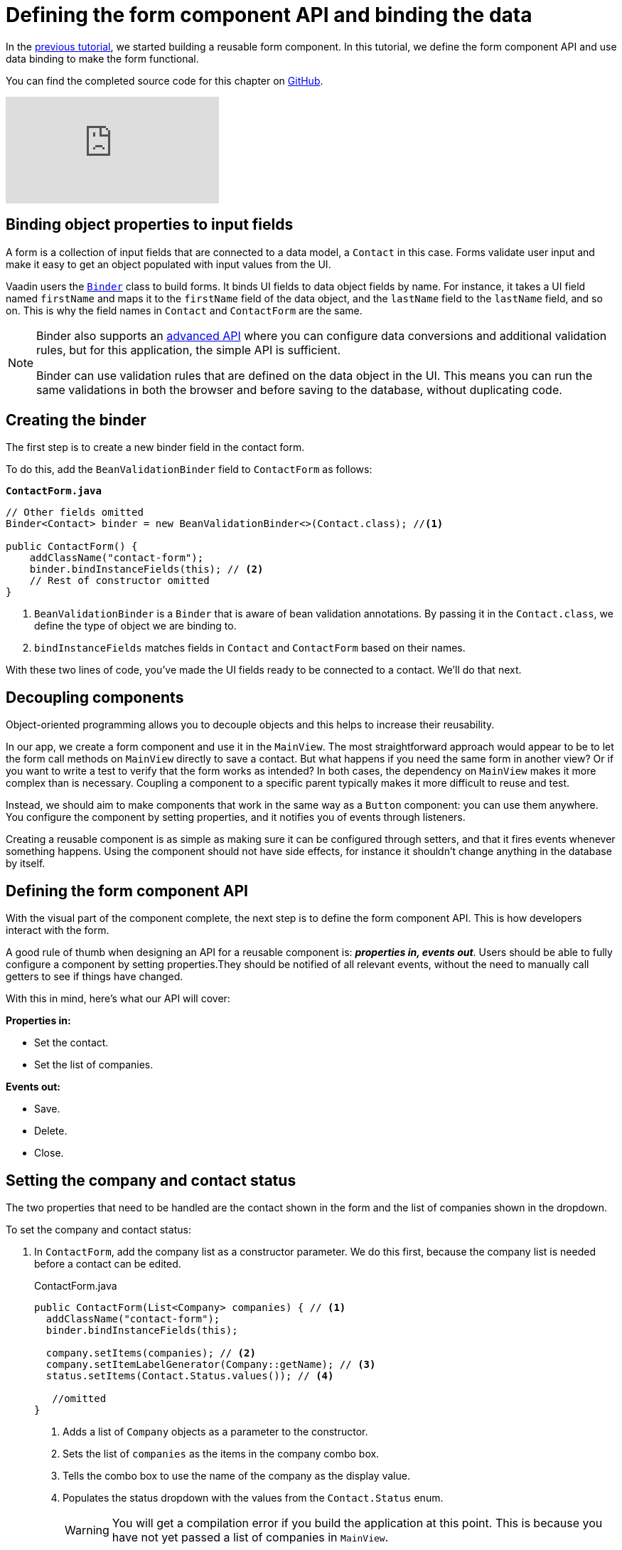 = Defining the form component API and binding the data

:title: Defining the form component API and binding the data
:tags: Java, Spring 
:author: Vaadin
:description: Learn how to define the API for the form component and bind the data.
:repo: https://github.com/vaadin-learning-center/crm-tutorial
:linkattrs: // enable link attributes, like opening in a new window
:imagesdir: ./images

In the https://vaadin.com/learn/tutorials/java-web-app/customizing-UI-components[previous tutorial], we started building a reusable form component. In this tutorial, we define the form component API and use data binding to make the form functional.

You can find the completed source code for this chapter on https://github.com/vaadin-learning-center/crm-tutorial/tree/07-data-binding[GitHub].

video::k-DxZ1reIdM[youtube]

== Binding object properties to input fields

A form is a collection of input fields that are connected to a data model, a `Contact` in this case. Forms validate user input and make it easy to get an object populated with input values from the UI. 

Vaadin users the https://vaadin.com/docs/flow/binding-data/tutorial-flow-components-binder.html[`Binder`] class to build forms. It binds UI fields to data object fields by name. For instance, it takes a UI field named `firstName` and maps it to the `firstName` field of the data object, and the `lastName` field to the `lastName` field, and so on. This is why the field names in `Contact` and `ContactForm` are the same. 

[NOTE]
====
Binder also supports an https://vaadin.com/docs/v14/flow/binding-data/tutorial-flow-components-binder-validation.html[advanced API] where you can configure data conversions and additional validation rules, but for this application, the simple API is sufficient. 

Binder can use validation rules that are defined on the data object in the UI. This means you can run the same validations in both the browser and before saving to the database, without duplicating code. 
====

== Creating the binder

The first step is to create a new binder field in the contact form. 

To do this, add the  `BeanValidationBinder` field to `ContactForm` as follows:

.`*ContactForm.java*`
[source,java]
----
// Other fields omitted
Binder<Contact> binder = new BeanValidationBinder<>(Contact.class); //<1>

public ContactForm() {
    addClassName("contact-form");
    binder.bindInstanceFields(this); // <2>
    // Rest of constructor omitted
}
----
<1> `BeanValidationBinder` is a `Binder` that is aware of bean validation annotations. By passing it in the `Contact.class`, we define the type of object we are binding to.
<2> `bindInstanceFields` matches fields in `Contact` and `ContactForm` based on their names.

With these two lines of code, you've made the UI fields ready to be connected to a contact. We'll do that next.

== Decoupling components

Object-oriented programming allows you to decouple objects and this helps to increase their reusability. 

In our app, we create a form component and use it in the `MainView`. The most straightforward approach would appear to be to let the form call methods on `MainView` directly to save a contact. But what happens if you need the same form in another view? Or if you want to write a test to verify that the form works as intended? In both cases, the dependency on `MainView` makes it more complex than is necessary. Coupling a component to a specific parent typically makes it more difficult to reuse and test. 

Instead, we should aim to make components that work in the same way as a `Button` component: you can use them anywhere. You configure the component by setting properties, and it notifies you of events through listeners. 

Creating a reusable component is as simple as making sure it can be configured through setters, and that it fires events whenever something happens. Using the component should not have side effects, for instance it shouldn't change anything in the database by itself.

== Defining the form component API

With the visual part of the component complete, the next step is to define the form component API. This is how developers interact with the form.

A good rule of thumb when designing an API for a reusable component is: *_properties in, events out_*. Users should be able to fully configure a component by setting properties.They should be notified of all relevant events, without the need to manually call getters to see if things have changed. 

With this in mind, here's what our API will cover:

*Properties in:*

* Set the contact. 
* Set the list of companies.

*Events out:*

* Save.
* Delete.
* Close.

== Setting the company and contact status

The two properties that need to be handled are the contact shown in the form and the list of companies shown in the dropdown. 

To set the company and contact status:

. In `ContactForm`, add the company list as a constructor parameter. We do this first, because the company list is needed before a contact can be edited.
+
.ContactForm.java
[source,java]
----
public ContactForm(List<Company> companies) { // <1>
  addClassName("contact-form");
  binder.bindInstanceFields(this);

  company.setItems(companies); // <2>
  company.setItemLabelGenerator(Company::getName); // <3>
  status.setItems(Contact.Status.values()); // <4>
 
   //omitted
}
----
<1> Adds a list of `Company` objects as a parameter to the constructor.
<2> Sets the list of `companies` as the items in the company combo box.
<3> Tells the combo box to use the name of the company as the display value.
<4> Populates the status dropdown with the values from the `Contact.Status` enum.
+
WARNING: You will get a compilation error if you build the application at this point. This is because you have not yet passed a list of companies in `MainView`. 

. In `MainView`, update the constructor to take `CompanyService` as a parameter, and then use this service to pass a list of all companies.
+
.`*MainView.java*`
[source,java]
----
public MainView(ContactService contactService,
                CompanyService companyService) { //<1>
    this.contactService = contactService;
    addClassName("list-view");
    setSizeFull();

    configureGrid();
    configureFilter();

    form = new ContactForm(companyService.findAll()); //<2>

    add(filterText, grid, form);
    updateList();
}
----
<1> Auto wires (injects) `CompanyService` as a constructor parameter.
<2> Finds all companies and passes them to `ContactForm`.

== Updating the contact

Next, we need to create a setter for the `contact` because it can change over time as a user browses through the contacts. 

To do this, add the following in the `ContactForm` class: 

.`*ContactForm.java*`
[source,java]
----
public void setContact(Contact contact) {
  binder.setBean(contact); //<1>
}
----
<1> Calls `binder.setBean` to bind the values from the contact to the UI fields

== Setting up events

Vaadin comes with an event-handling system for components. We’ve already used it to listen to value-change events from the https://vaadin.com/learn/tutorials/java-web-app/filtering-the-grid#_adding_a_text_field_for_filtering[filter text field]. We want the form component to have a similar way of informing parents of events. 

To do this, add the following at the end of the `ContactForm` class:

.`*ContactForm.java*`
[source,java]
----
// Events
public static abstract class ContactFormEvent extends ComponentEvent<ContactForm> {
  private Contact contact;

  protected ContactFormEvent(ContactForm source, Contact contact) { //<1>
    super(source, false);
    this.contact = contact;
  }

  public Contact getContact() {
    return contact;
  }
}

public static class SaveEvent extends ContactFormEvent {
  SaveEvent(ContactForm source, Contact contact) {
    super(source, contact);
  }
}

public static class DeleteEvent extends ContactFormEvent {
  DeleteEvent(ContactForm source, Contact contact) {
    super(source, contact);
  }

}

public static class CloseEvent extends ContactFormEvent {
  CloseEvent(ContactForm source) {
    super(source, null);
  }
}

public <T extends ComponentEvent<?>> Registration addListener(Class<T> eventType,
    ComponentEventListener<T> listener) { //<2>
  return getEventBus().addListener(eventType, listener);
}
----
<1> `ContactFormEvent` is a common superclass for all the events. It contains the `contact` that was edited or deleted. 
<2> The `addListener` method uses Vaadin's event bus to register the custom event types. Select the `com.vaadin` import for `Registration` if IntelliJ asks.

== Saving, deleting, and closing the form

With the event types defined, we can now inform anyone using `ContactForm` of relevant events.

To add `save`, `delete` and `close` event listeners, add the following to the `ContactForm` class:

.`*ContactForm.java*`
[source,java]
----
private Component createButtonsLayout() {
  // omitted

  save.addClickListener(event -> validateAndSave()); // <1> 
  delete.addClickListener(event -> fireEvent(new DeleteEvent(this, binder.getBean()))); // <2>
  close.addClickListener(event -> fireEvent(new CloseEvent(this))); // <3>


  binder.addStatusChangeListener(e -> save.setEnabled(binder.isValid())); // <4>
  return new HorizontalLayout(save, delete, close);
}

private void validateAndSave() {
  if (binder.isValid()) { // <5>
    fireEvent(new SaveEvent(this, binder.getBean()));
  }
}
----
<1> The save button calls the `validateAndSave` method
<2> The delete  button fires a delete event and passes the currently-edited contact.
<3> The cancel button fires a close event.
<4> Validates the form every time it changes. If it is invalid, it disables the save button to avoid invalid submissions.
<5> Only fires a save event if the form is valid.

In the next tutorial, we'll connect the form to the main view so that the selected contact in the form can be edited.
